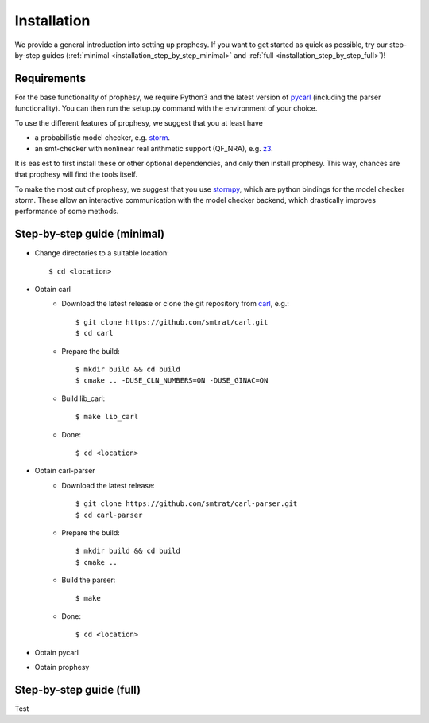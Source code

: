 Installation
=====================

We provide a general introduction into setting up prophesy. If you want to get started as quick as possible, try our step-by-step guides (:ref:`minimal <installation_step_by_step_minimal>` and :ref:`full <installation_step_by_step_full>`)!

Requirements
---------------------
For the base functionality of prophesy, we require Python3 and the latest version of `pycarl <https://moves-rwth.github.io/pycarl/>`_ (including the parser functionality).
You can then run the setup.py command with the environment of your choice.

To use the different features of prophesy, we suggest that you at least have

- a probabilistic model checker, e.g. `storm <https://www.stormchecker.org>`_.
- an smt-checker with nonlinear real arithmetic support (QF_NRA), e.g. `z3 <https://github.com/Z3Prover/z3>`_.

It is easiest to first install these or other optional dependencies, and only then install prophesy.
This way, chances are that prophesy will find the tools itself.

To make the most out of prophesy, we suggest that you use `stormpy <https://moves-rwth.github.io/stormpy/>`_, which
are python bindings for the model checker storm. These allow an interactive communication with the model checker backend,
which drastically improves performance of some methods.

.. _installation_step_by_step_minimal:

Step-by-step guide (minimal)
-------------------------------

- Change directories to a suitable location::

    $ cd <location>

- Obtain carl
    * Download the latest release or clone the git repository from `carl <https://github.com/smtrat/carl>`_, e.g.::

        $ git clone https://github.com/smtrat/carl.git
        $ cd carl

    * Prepare the build::

        $ mkdir build && cd build
        $ cmake .. -DUSE_CLN_NUMBERS=ON -DUSE_GINAC=ON

    * Build lib_carl::

        $ make lib_carl

    * Done::

        $ cd <location>

- Obtain carl-parser
    * Download the latest release::

        $ git clone https://github.com/smtrat/carl-parser.git
        $ cd carl-parser

    * Prepare the build::

        $ mkdir build && cd build
        $ cmake ..

    * Build the parser::

        $ make

    * Done::

        $ cd <location>

- Obtain pycarl

- Obtain prophesy


.. _installation_step_by_step_full:

Step-by-step guide (full)
-------------------------------

Test

